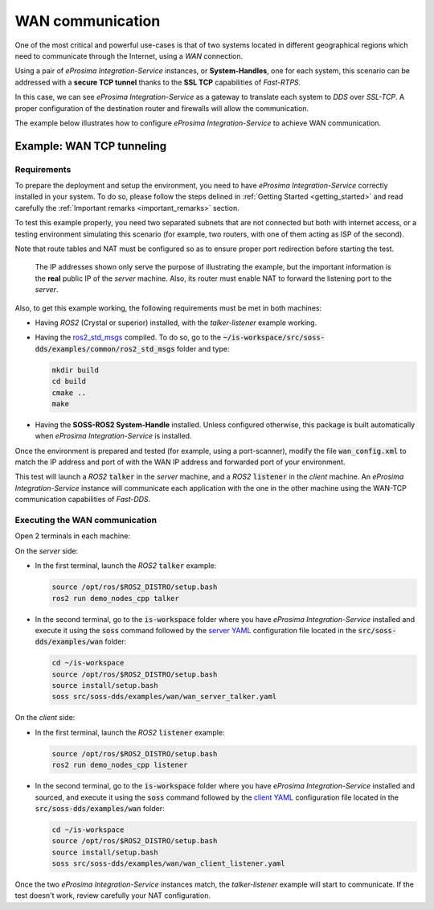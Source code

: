.. _wan_comm:

WAN communication
=================

One of the most critical and powerful use-cases is that of two systems located in different geographical regions
which need to communicate through the Internet, using a *WAN* connection.

Using a pair of *eProsima Integration-Service* instances, or **System-Handles**, one for each system,
this scenario can be addressed with a **secure TCP tunnel** thanks to the **SSL TCP** capabilities of *Fast-RTPS*.

.. image:: WAN.png

In this case, we can see *eProsima Integration-Service* as a gateway to translate each system to *DDS* over
*SSL-TCP*. A proper configuration of the destination router and firewalls will allow the communication.

The example below illustrates how to configure *eProsima Integration-Service* to achieve WAN communication.

.. _wan_tcp_tunneling:

Example: WAN TCP tunneling
^^^^^^^^^^^^^^^^^^^^^^^^^^

.. _wan_requirements:

Requirements
------------

To prepare the deployment and setup the environment, you need to have *eProsima Integration-Service* correctly
installed in your system. To do so, please follow the steps delined in :ref:`Getting Started <getting_started>` and
read carefully the :ref:`Important remarks <important_remarks>` section.

To test this example properly, you need two separated subnets that are not connected but both with internet
access, or a testing environment simulating this scenario (for example, two routers, with one of them acting as
ISP of the second).

Note that route tables and NAT must be configured so as to ensure proper port redirection before starting the test.

.. figure:: WAN_example.png

    The IP addresses shown only serve the purpose of illustrating the example, but the important information is the
    **real** public IP of the *server* machine. Also, its router must enable NAT to forward the listening port to
    the *server*.

Also, to get this example working, the following requirements must be met in both machines:

- Having *ROS2* (Crystal or superior) installed, with the *talker-listener* example working.
- Having the `ros2_std_msgs <https://github.com/eProsima/SOSS-DDS/tree/doc/examples/examples/common/ros2_std_msgs>`_
  compiled.
  To do so, go to the :code:`~/is-workspace/src/soss-dds/examples/common/ros2_std_msgs` folder and type:

  .. code-block:: bash

      mkdir build
      cd build
      cmake ..
      make

- Having the **SOSS-ROS2 System-Handle** installed. Unless configured otherwise, this package is built automatically
  when *eProsima Integration-Service* is installed.

Once the environment is prepared and tested (for example, using a port-scanner), modify the file :code:`wan_config.xml`
to match the IP address and port of with the WAN IP address and forwarded port of your environment.

This test will launch a *ROS2* :code:`talker` in the *server* machine, and a *ROS2* :code:`listener` in the *client*
machine. An *eProsima Integration-Service* instance will communicate each application with the one in the other machine
using the WAN-TCP communication capabilities of *Fast-DDS*.

Executing the WAN communication
-------------------------------

Open 2 terminals in each machine:

On the *server* side:

- In the first terminal, launch the *ROS2* :code:`talker` example:

  .. code-block:: bash

      source /opt/ros/$ROS2_DISTRO/setup.bash
      ros2 run demo_nodes_cpp talker

- In the second terminal, go to the :code:`is-workspace` folder where you have *eProsima Integration-Service* installed
  and execute it using the :code:`soss` command followed by the
  `server YAML <https://github.com/eProsima/SOSS-DDS/tree/doc/examples/examples/wan/wan_server_talker.yaml>`__
  configuration file located in the :code:`src/soss-dds/examples/wan` folder:

  .. code-block:: bash

      cd ~/is-workspace
      source /opt/ros/$ROS2_DISTRO/setup.bash
      source install/setup.bash
      soss src/soss-dds/examples/wan/wan_server_talker.yaml

On the *client* side:

- In the first terminal, launch the *ROS2* :code:`listener` example:

  .. code-block:: bash

      source /opt/ros/$ROS2_DISTRO/setup.bash
      ros2 run demo_nodes_cpp listener

- In the second terminal, go to the :code:`is-workspace` folder where you have *eProsima Integration-Service* installed
  and sourced, and execute it using the :code:`soss` command followed by the
  `client YAML <https://github.com/eProsima/SOSS-DDS/tree/doc/examples/examples/wan/wan_client_listener.yaml>`__
  configuration file located in the :code:`src/soss-dds/examples/wan` folder:

  .. code-block:: bash

      cd ~/is-workspace
      source /opt/ros/$ROS2_DISTRO/setup.bash
      source install/setup.bash
      soss src/soss-dds/examples/wan/wan_client_listener.yaml

Once the two *eProsima Integration-Service* instances match, the *talker-listener* example will start to communicate.
If the test doesn't work, review carefully your NAT configuration.

